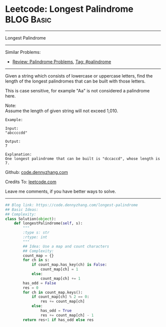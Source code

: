 * Leetcode: Longest Palindrome                                   :BLOG:Basic:
#+STARTUP: showeverything
#+OPTIONS: toc:nil \n:t ^:nil creator:nil d:nil
:PROPERTIES:
:type:     palindrome
:END:
---------------------------------------------------------------------
Longest Palindrome
---------------------------------------------------------------------
#+BEGIN_HTML
<a href="https://github.com/dennyzhang/code.dennyzhang.com"><img align="right" width="200" height="183" src="https://www.dennyzhang.com/wp-content/uploads/denny/watermark/github.png" /></a>
#+END_HTML
Similar Problems:
- [[https://code.dennyzhang.com/review-palindrome][Review: Palindrome Problems]], [[https://code.dennyzhang.com/tag/palindrome][Tag: #palindrome]]
---------------------------------------------------------------------
Given a string which consists of lowercase or uppercase letters, find the length of the longest palindromes that can be built with those letters.

This is case sensitive, for example "Aa" is not considered a palindrome here.

Note:
Assume the length of given string will not exceed 1,010.

#+BEGIN_EXAMPLE
Example:

Input:
"abccccdd"

Output:
7

Explanation:
One longest palindrome that can be built is "dccaccd", whose length is 7.
#+END_EXAMPLE

Github: [[https://github.com/dennyzhang/code.dennyzhang.com/tree/master/problems/longest-palindrome][code.dennyzhang.com]]

Credits To: [[https://leetcode.com/problems/longest-palindrome/description/][leetcode.com]]

Leave me comments, if you have better ways to solve.
---------------------------------------------------------------------

#+BEGIN_SRC python
## Blog link: https://code.dennyzhang.com/longest-palindrome
## Basic Ideas:
## Complexity:
class Solution(object):
    def longestPalindrome(self, s):
        """
        :type s: str
        :rtype: int
        """
        ## Idea: Use a map and count characters
        ## Complexity:
        count_map = {}
        for ch in s:
            if count_map.has_key(ch) is False:
                count_map[ch] = 1
            else:
                count_map[ch] += 1
        has_odd = False
        res = 0
        for ch in count_map.keys():
            if count_map[ch] % 2 == 0:
                res += count_map[ch]
            else:
                has_odd = True
                res += count_map[ch] - 1
        return res+1 if has_odd else res
#+END_SRC

#+BEGIN_HTML
<div style="overflow: hidden;">
<div style="float: left; padding: 5px"> <a href="https://www.linkedin.com/in/dennyzhang001"><img src="https://www.dennyzhang.com/wp-content/uploads/sns/linkedin.png" alt="linkedin" /></a></div>
<div style="float: left; padding: 5px"><a href="https://github.com/dennyzhang"><img src="https://www.dennyzhang.com/wp-content/uploads/sns/github.png" alt="github" /></a></div>
<div style="float: left; padding: 5px"><a href="https://www.dennyzhang.com/slack" target="_blank" rel="nofollow"><img src="https://slack.dennyzhang.com/badge.svg" alt="slack"/></a></div>
</div>
#+END_HTML
